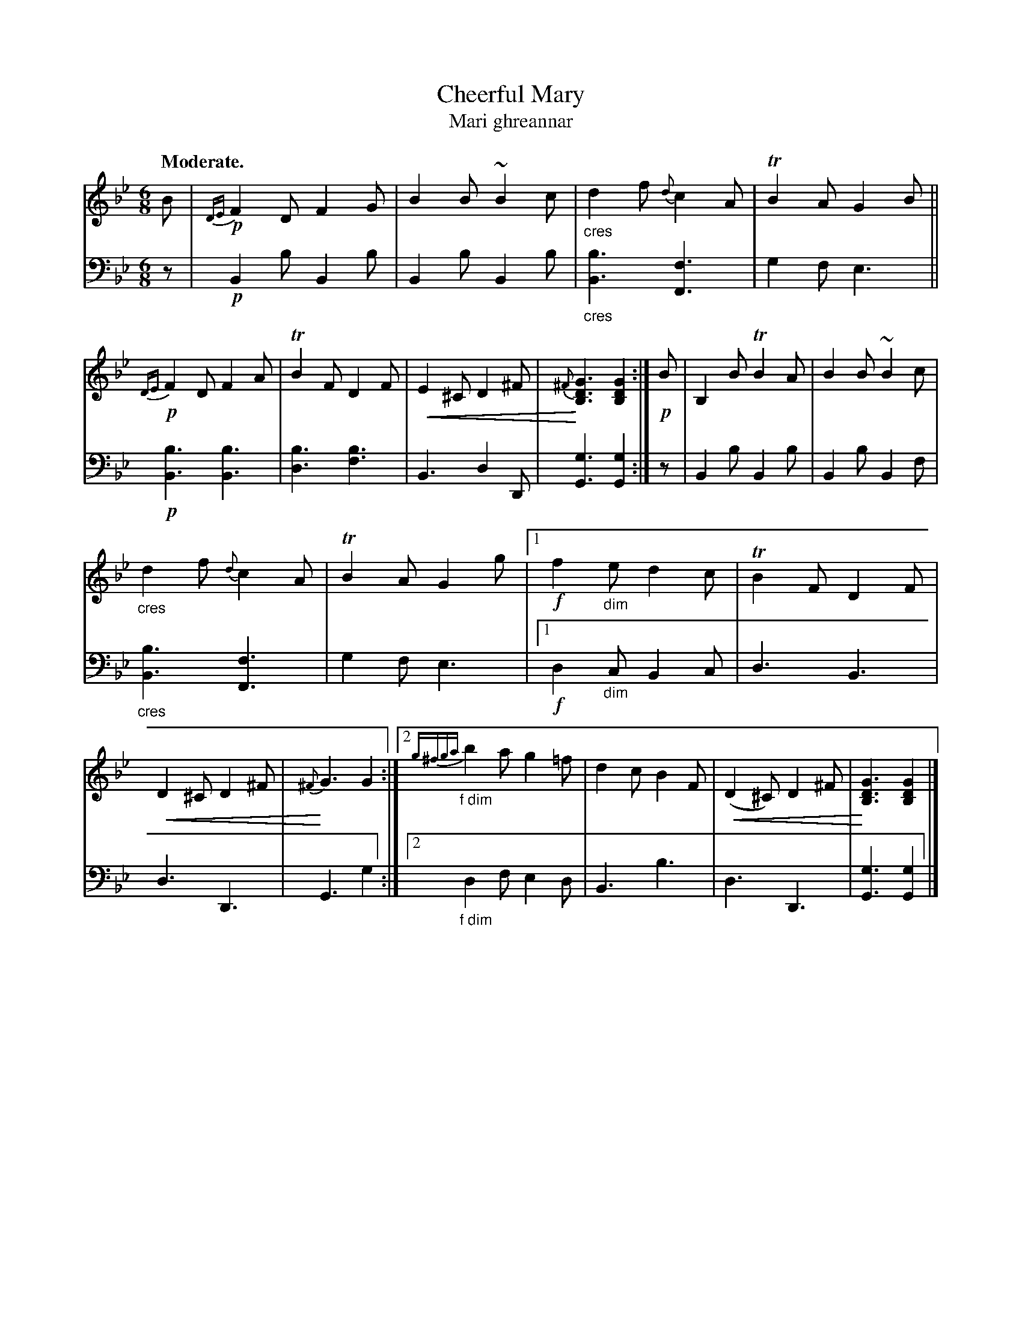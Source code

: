 X: 204
T: Cheerful Mary
T: Mari ghreannar
R: jig
N: This is version 2, for ABC software that understands crescendo symbols.
B: Simon Fraser's "Airs and Melodies Peculiar to the Highlands of Scotland and the Isles" 1816 p.94 #3
Z: 2022 John Chambers <jc:trillian.mit.edu>
N: The repeat symbols used with the alternate endings were a bit garbled, and can't be made top
N: with modern repeat notation, so I transcribed "the usual" interpretation of the two endings.
U: p=!crescendo(!
U: P=!crescendo)!
M: 6/8
L: 1/8
Q: "Moderate."
K: Bb   % ending on Gm
%%slurgraces yes
%%graceslurs yes
% = = = = = = = = = =
% Voice 1 formatted for 2 10-bar lines, for compactness and proofreading.
V: 1 staves=2
B |\
!p!{DE}F2D F2G | B2B ~B2c | "_cres"d2f {d}c2A | TB2A G2B ||\
!p!{DE}F2D F2A | TB2F D2F | pE2^C D2^F | {^F}P[G3D3B,3] [G2D2B,2] :|\
!p!B | B,2B TB2A | B2B ~B2c |
"_cres"d2f {d}c2A | TB2A G2g |\
[1 !f!f2"_dim"e d2c | TB2F D2F | pD2^C D2^F | {^F}PG3 G2 :|\
[2 {g^fga}"_f dim"b2a g2=f | d2c B2F | p(D2^C) D2^F | P[G3D3B,3] [G2D2B,2] |]
% = = = = = = = = = =
% Voice 2 preserves the staff layout in the book.
V: 2 clef=bass middle=d
z |!p! B2b B2b | B2b B2b | "_cres"[b3B3] [f3F3] | g2f e3 ||\
!p! [b3B3] [b3B3] | [b3d3] [b3f3] | B3 d2D | [g3G3] [g2G2] :|\
z | B2b B2b | B2b B2f |
"_cres"[b3B3] [f3F3] | g2f e3 |\
[1 !f!d2"_dim"c B2c | d3 B3 | d3 D3 | G3 g2 :|\
[2 "_f dim"d2f e2d | B3 b3 | d3 D3 | [g3G3] [g2G2] |]
% = = = = = = = = = =

